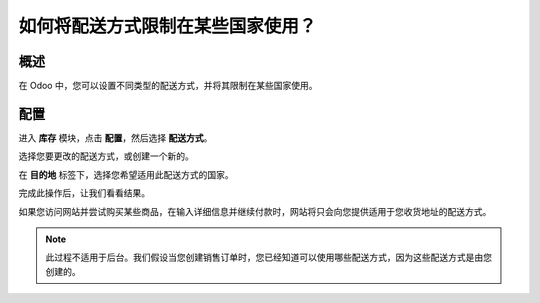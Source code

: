 ===================================================================
如何将配送方式限制在某些国家使用？
===================================================================

概述
========

在 Odoo 中，您可以设置不同类型的配送方式，并将其限制在某些国家使用。

配置
=============

进入 **库存** 模块，点击 **配置**，然后选择 **配送方式**。

.. image:: media/delivery_countries01.png
    :align: center

选择您要更改的配送方式，或创建一个新的。

.. image:: media/delivery_countries02.png
    :align: center

在 **目的地** 标签下，选择您希望适用此配送方式的国家。

完成此操作后，让我们看看结果。

如果您访问网站并尝试购买某些商品，在输入详细信息并继续付款时，网站将只会向您提供适用于您收货地址的配送方式。

.. image:: media/delivery_countries03.png
    :align: center

.. note::
    此过程不适用于后台。我们假设当您创建销售订单时，您已经知道可以使用哪些配送方式，因为这些配送方式是由您创建的。
